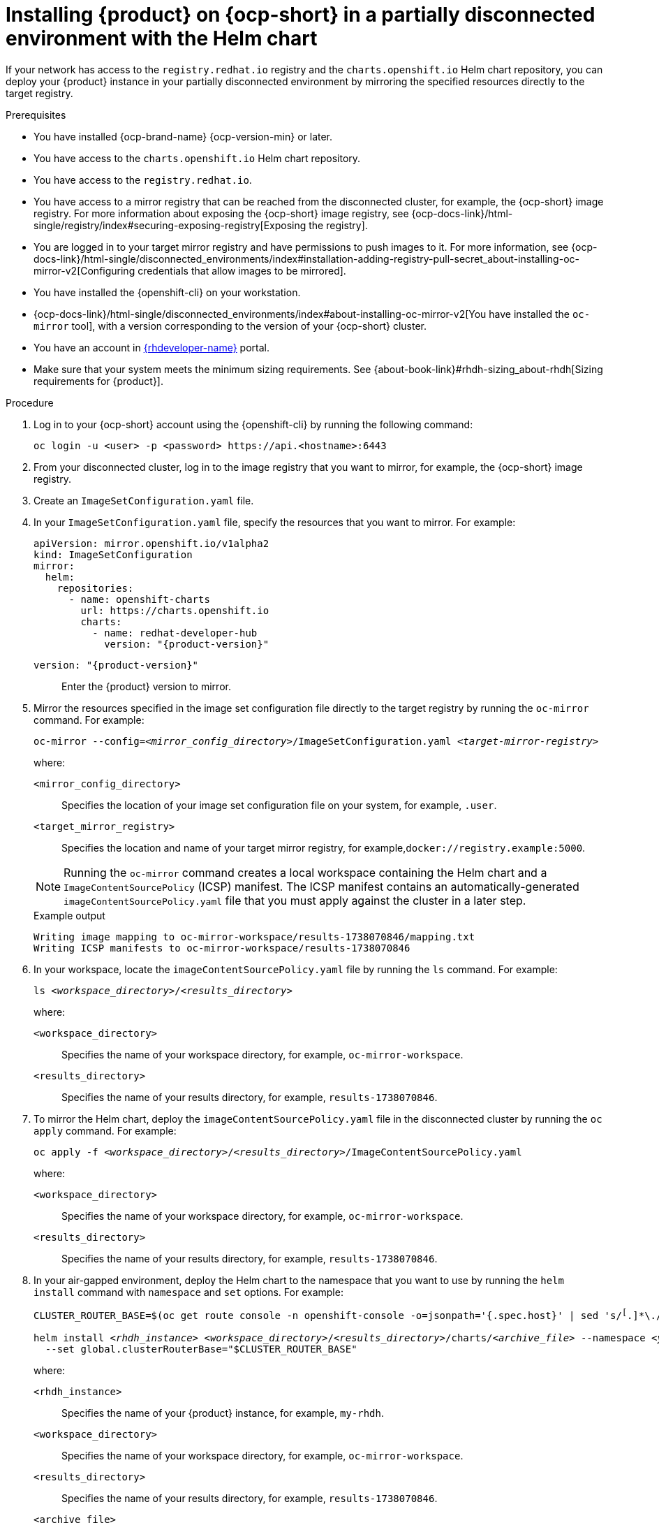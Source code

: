 [id="proc-install-rhdh-helm-airgapped-partial.adoc_{context}"]
= Installing {product} on {ocp-short} in a partially disconnected environment with the Helm chart

If your network has access to the `registry.redhat.io` registry and the `charts.openshift.io` Helm chart repository, you can deploy your {product} instance in your partially disconnected environment by mirroring the specified resources directly to the target registry.

.Prerequisites

* You have installed {ocp-brand-name} {ocp-version-min} or later.
* You have access to the `charts.openshift.io` Helm chart repository.
* You have access to the `registry.redhat.io`.
* You have access to a mirror registry that can be reached from the disconnected cluster, for example, the {ocp-short} image registry. For more information about exposing the {ocp-short} image registry, see {ocp-docs-link}/html-single/registry/index#securing-exposing-registry[Exposing the registry].
* You are logged in to your target mirror registry and have permissions to push images to it. For more information, see {ocp-docs-link}/html-single/disconnected_environments/index#installation-adding-registry-pull-secret_about-installing-oc-mirror-v2[Configuring credentials that allow images to be mirrored].
* You have installed the {openshift-cli} on your workstation.
* {ocp-docs-link}/html-single/disconnected_environments/index#about-installing-oc-mirror-v2[You have installed the `oc-mirror` tool], with a version corresponding to the version of your {ocp-short} cluster.
* You have an account in https://developers.redhat.com/[{rhdeveloper-name}] portal.
* Make sure that your system meets the minimum sizing requirements. See {about-book-link}#rhdh-sizing_about-rhdh[Sizing requirements for {product}].

.Procedure
. Log in to your {ocp-short} account using the {openshift-cli} by running the following command:
+
[source,terminal,subs="attributes+"]
----
oc login -u <user> -p <password> https://api.<hostname>:6443
----

. From your disconnected cluster, log in to the image registry that you want to mirror, for example, the {ocp-short} image registry.
. Create an `ImageSetConfiguration.yaml` file.
. In your `ImageSetConfiguration.yaml` file, specify the resources that you want to mirror. For example:
+
[source,yaml,subs="+attributes,+quotes"]
----
apiVersion: mirror.openshift.io/v1alpha2
kind: ImageSetConfiguration
mirror:
  helm:
    repositories:
      - name: openshift-charts
        url: https://charts.openshift.io
        charts:
          - name: redhat-developer-hub
            version: "{product-version}"
----
`version: "{product-version}"`:: Enter the {product} version to mirror.

. Mirror the resources specified in the image set configuration file directly to the target registry by running the `oc-mirror` command. For example:
+
[source,terminal,subs="+quotes"]
----
oc-mirror --config=_<mirror_config_directory>_/ImageSetConfiguration.yaml _<target-mirror-registry>_
----
+
--
where:

`<mirror_config_directory>` :: Specifies the location of your image set configuration file on your system, for example, `.user`.

`<target_mirror_registry>` :: Specifies the location and name of your target mirror registry, for example,`docker://registry.example:5000`.
--
+
[NOTE]
====
Running the `oc-mirror` command creates a local workspace containing the Helm chart and a `ImageContentSourcePolicy` (ICSP) manifest. The ICSP manifest contains an automatically-generated `imageContentSourcePolicy.yaml` file that you must apply against the cluster in a later step.
====
+
.Example output
[source,terminal,subs="+quotes"]
----
Writing image mapping to oc-mirror-workspace/results-1738070846/mapping.txt
Writing ICSP manifests to oc-mirror-workspace/results-1738070846
----
+
. In your workspace, locate the `imageContentSourcePolicy.yaml` file by running the `ls` command. For example:
+
[source,terminal,subs="+quotes"]
----
ls _<workspace_directory>_/_<results_directory>_
----
+
--
where:

`<workspace_directory>` :: Specifies the name of your workspace directory, for example, `oc-mirror-workspace`.

`<results_directory>` :: Specifies the name of your results directory, for example, `results-1738070846`.
--
+
. To mirror the Helm chart, deploy the `imageContentSourcePolicy.yaml` file in the disconnected cluster by running the `oc apply` command. For example:
+
[source,terminal,subs="+quotes"]
----
oc apply -f _<workspace_directory>_/_<results_directory>_/`ImageContentSourcePolicy.yaml`
----
+
--
where:

`<workspace_directory>` :: Specifies the name of your workspace directory, for example, `oc-mirror-workspace`.

`<results_directory>` :: Specifies the name of your results directory, for example, `results-1738070846`.
--
. In your air-gapped environment, deploy the Helm chart to the namespace that you want to use by running the `helm install` command with `namespace` and `set` options. For example:
+
[source,terminal,subs="+quotes"]
----
CLUSTER_ROUTER_BASE=$(oc get route console -n openshift-console -o=jsonpath='{.spec.host}' | sed 's/^[^.]*\.//')

helm install _<rhdh_instance>_ _<workspace_directory>_/_<results_directory>_/charts/_<archive_file>_ --namespace _<your_namespace>_ --create-namespace \
  --set global.clusterRouterBase="$CLUSTER_ROUTER_BASE"
----
+
--
where:

`<rhdh_instance>` :: Specifies the name of your {product} instance, for example, `my-rhdh`.

`<workspace_directory>` :: Specifies the name of your workspace directory, for example, `oc-mirror-workspace`.

`<results_directory>` :: Specifies the name of your results directory, for example, `results-1738070846`.

`<archive_file>` :: Specifies the name of the archive file containing the resources that you want to mirror, for example, `redhat-developer-hub-1.4.1.tgz`.

`<your_namespace>` :: Specifies the namespace that you want to deploy the Helm chart to, for example, `{my-product-namespace}`.
--
